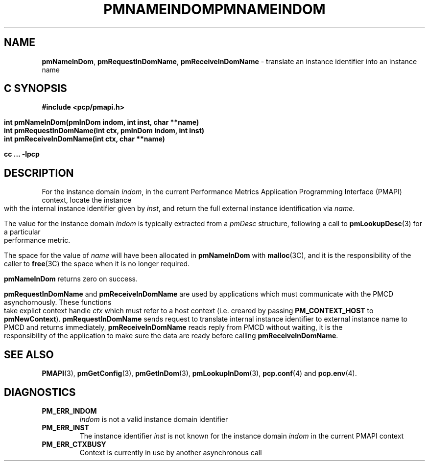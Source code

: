 '\"macro stdmacro
.\"
.\" Copyright (c) 2000 Silicon Graphics, Inc.  All Rights Reserved.
.\" 
.\" This program is free software; you can redistribute it and/or modify it
.\" under the terms of the GNU General Public License as published by the
.\" Free Software Foundation; either version 2 of the License, or (at your
.\" option) any later version.
.\" 
.\" This program is distributed in the hope that it will be useful, but
.\" WITHOUT ANY WARRANTY; without even the implied warranty of MERCHANTABILITY
.\" or FITNESS FOR A PARTICULAR PURPOSE.  See the GNU General Public License
.\" for more details.
.\" 
.\" You should have received a copy of the GNU General Public License along
.\" with this program; if not, write to the Free Software Foundation, Inc.,
.\" 59 Temple Place, Suite 330, Boston, MA  02111-1307 USA
.\" 
.\" Contact information: Silicon Graphics, Inc., 1500 Crittenden Lane,
.\" Mountain View, CA 94043, USA, or: http://www.sgi.com
.\"
.\" $Id: pmnameindom.3,v 2.6 2006/06/19 09:53:58 makc Exp $
.ie \(.g \{\
.\" ... groff (hack for khelpcenter, man2html, etc.)
.TH PMNAMEINDOM 3 "SGI" "Performance Co-Pilot"
\}
.el \{\
.if \nX=0 .ds x} PMNAMEINDOM 3 "SGI" "Performance Co-Pilot"
.if \nX=1 .ds x} PMNAMEINDOM 3 "Performance Co-Pilot"
.if \nX=2 .ds x} PMNAMEINDOM 3 "" "\&"
.if \nX=3 .ds x} PMNAMEINDOM "" "" "\&"
.TH \*(x}
.rr X
\}
.SH NAME
\f3pmNameInDom\f1,
\f3pmRequestInDomName\f1,
\f3pmReceiveInDomName\f1 \- translate an instance identifier into an instance name
.SH "C SYNOPSIS"
.ft 3
#include <pcp/pmapi.h>
.sp
.nf
int pmNameInDom(pmInDom indom, int inst, char **name)
int pmRequestInDomName(int ctx, pmInDom indom, int inst)
int pmReceiveInDomName(int ctx, char **name)
.fi
.sp
cc ... \-lpcp
.ft 1
.SH DESCRIPTION
.de CW
.ie t \f(CW\\$1\f1\\$2
.el \fI\\$1\f1\\$2
..
For the instance domain
.IR indom ,
in the current
Performance Metrics Application Programming Interface (PMAPI)
context,
locate the instance with the internal instance identifier given
by 
.IR inst ,
and return the full external instance identification via
.IR name .
.PP
The value for the instance domain
.I indom
is typically extracted from a
.CW pmDesc
structure, following a call to
.BR pmLookupDesc (3)
for a particular performance metric.
.PP
The space for the value of
.I name
will have been allocated in
.B pmNameInDom
with
.BR malloc (3C),
and it is the responsibility of the caller to
.BR free (3C)
the space when it is no longer required.
.PP
.B pmNameInDom
returns zero on success.
.PP
\f3pmRequestInDomName\fP and \f3pmReceiveInDomName\fP are used by
applications which must  communicate with the PMCD asynchornously.
These functions take explict context handle \f2ctx\fP which must refer
to a host context (i.e. creared by passing \f3PM_CONTEXT_HOST\fP to
\f3pmNewContext\fP). \f3pmRequestInDomName\fP sends request to translate
internal instance identifier to external instance name to PMCD and
returns immediately, \f3pmReceiveInDomName\fP reads reply from PMCD
without waiting, it is the responsibility of the application to make
sure the data are ready before calling \f3pmReceiveInDomName\f1.
.SH SEE ALSO
.BR PMAPI (3),
.BR pmGetConfig (3),
.BR pmGetInDom (3),
.BR pmLookupInDom (3),
.BR pcp.conf (4)
and
.BR pcp.env (4).
.SH DIAGNOSTICS
.IP \f3PM_ERR_INDOM\f1
.I indom
is not a valid instance domain identifier
.IP \f3PM_ERR_INST\f1
The instance identifier
.I inst
is not known for the instance domain
.I indom
in the current PMAPI context
.IP \f3PM_ERR_CTXBUSY\f1
Context is currently in use by another asynchronous call
